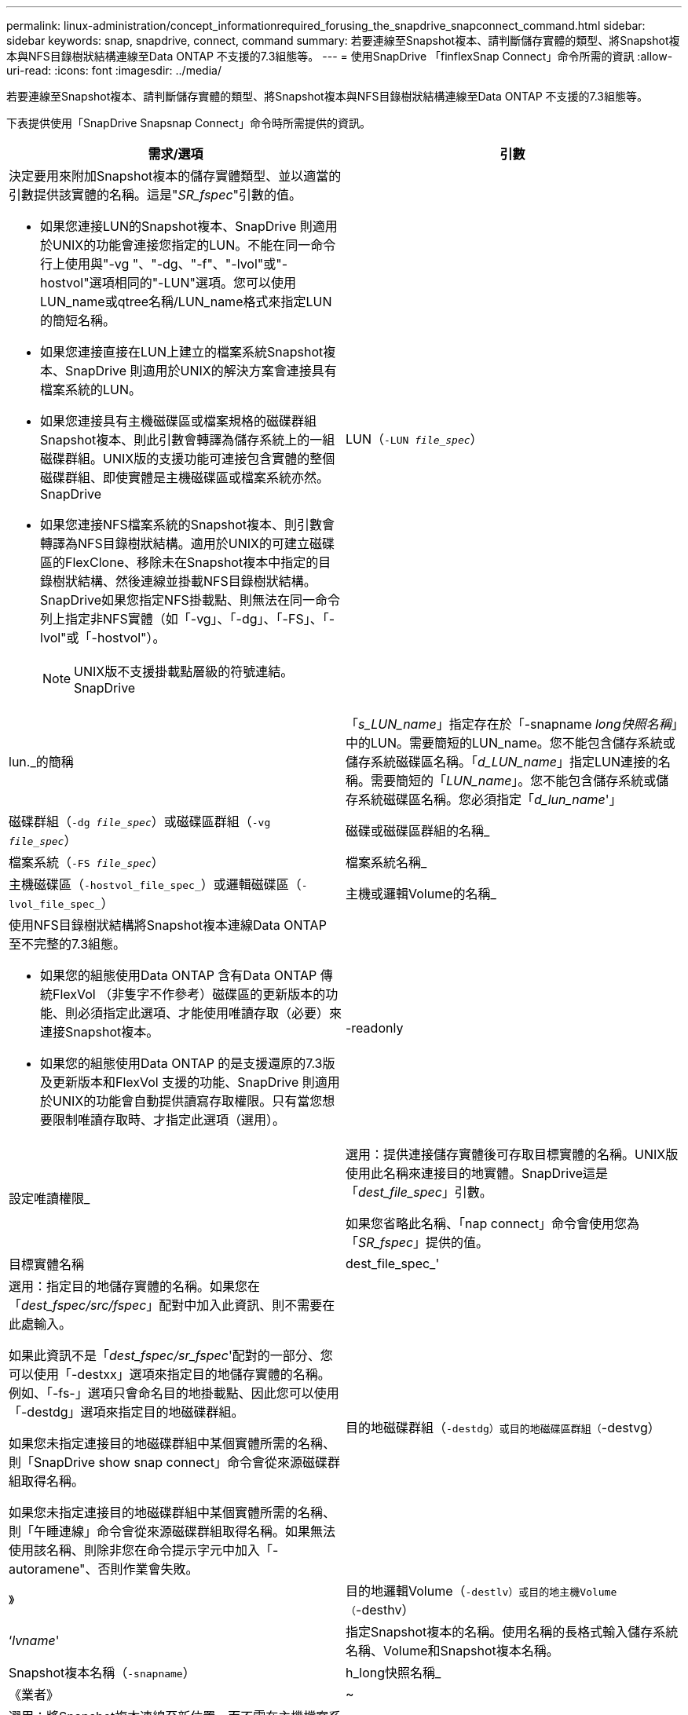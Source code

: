 ---
permalink: linux-administration/concept_informationrequired_forusing_the_snapdrive_snapconnect_command.html 
sidebar: sidebar 
keywords: snap, snapdrive, connect, command 
summary: 若要連線至Snapshot複本、請判斷儲存實體的類型、將Snapshot複本與NFS目錄樹狀結構連線至Data ONTAP 不支援的7.3組態等。 
---
= 使用SnapDrive 「finflexSnap Connect」命令所需的資訊
:allow-uri-read: 
:icons: font
:imagesdir: ../media/


[role="lead"]
若要連線至Snapshot複本、請判斷儲存實體的類型、將Snapshot複本與NFS目錄樹狀結構連線至Data ONTAP 不支援的7.3組態等。

下表提供使用「SnapDrive Snapsnap Connect」命令時所需提供的資訊。

|===
| 需求/選項 | 引數 


 a| 
決定要用來附加Snapshot複本的儲存實體類型、並以適當的引數提供該實體的名稱。這是"_SR_fspec_"引數的值。

* 如果您連接LUN的Snapshot複本、SnapDrive 則適用於UNIX的功能會連接您指定的LUN。不能在同一命令行上使用與"-vg "、"-dg、"-f"、"-lvol"或"-hostvol"選項相同的"-LUN"選項。您可以使用LUN_name或qtree名稱/LUN_name格式來指定LUN的簡短名稱。
* 如果您連接直接在LUN上建立的檔案系統Snapshot複本、SnapDrive 則適用於UNIX的解決方案會連接具有檔案系統的LUN。
* 如果您連接具有主機磁碟區或檔案規格的磁碟群組Snapshot複本、則此引數會轉譯為儲存系統上的一組磁碟群組。UNIX版的支援功能可連接包含實體的整個磁碟群組、即使實體是主機磁碟區或檔案系統亦然。SnapDrive
* 如果您連接NFS檔案系統的Snapshot複本、則引數會轉譯為NFS目錄樹狀結構。適用於UNIX的可建立磁碟區的FlexClone、移除未在Snapshot複本中指定的目錄樹狀結構、然後連線並掛載NFS目錄樹狀結構。SnapDrive如果您指定NFS掛載點、則無法在同一命令列上指定非NFS實體（如「-vg」、「-dg」、「-FS」、「-lvol"或「-hostvol"）。
+

NOTE: UNIX版不支援掛載點層級的符號連結。SnapDrive





 a| 
LUN（`-LUN _file_spec_`）
 a| 
lun._的簡稱



 a| 
「_s_LUN_name_」指定存在於「-snapname _long快照名稱_」中的LUN。需要簡短的LUN_name。您不能包含儲存系統或儲存系統磁碟區名稱。「_d_LUN_name_」指定LUN連接的名稱。需要簡短的「_LUN_name_」。您不能包含儲存系統或儲存系統磁碟區名稱。您必須指定「_d_lun_name_'」



 a| 
磁碟群組（`-dg _file_spec_`）或磁碟區群組（`-vg _file_spec_`）
 a| 
磁碟或磁碟區群組的名稱_



 a| 
檔案系統（`-FS _file_spec_`）
 a| 
檔案系統名稱_



 a| 
主機磁碟區（`-hostvol_file_spec_`）或邏輯磁碟區（`-lvol_file_spec_`）
 a| 
主機或邏輯Volume的名稱_



 a| 
使用NFS目錄樹狀結構將Snapshot複本連線Data ONTAP 至不完整的7.3組態。

* 如果您的組態使用Data ONTAP 含有Data ONTAP 傳統FlexVol （非隻字不作參考）磁碟區的更新版本的功能、則必須指定此選項、才能使用唯讀存取（必要）來連接Snapshot複本。
* 如果您的組態使用Data ONTAP 的是支援還原的7.3版及更新版本和FlexVol 支援的功能、SnapDrive 則適用於UNIX的功能會自動提供讀寫存取權限。只有當您想要限制唯讀存取時、才指定此選項（選用）。




 a| 
-readonly
 a| 
設定唯讀權限_



 a| 
選用：提供連接儲存實體後可存取目標實體的名稱。UNIX版使用此名稱來連接目的地實體。SnapDrive這是「_dest_file_spec_」引數。

如果您省略此名稱、「nap connect」命令會使用您為「_SR_fspec_」提供的值。



 a| 
目標實體名稱
 a| 
dest_file_spec_'



 a| 
選用：指定目的地儲存實體的名稱。如果您在「_dest_fspec/src/fspec_」配對中加入此資訊、則不需要在此處輸入。

如果此資訊不是「_dest_fspec/sr_fspec_'配對的一部分、您可以使用「-destxx」選項來指定目的地儲存實體的名稱。例如、「-fs-」選項只會命名目的地掛載點、因此您可以使用「-destdg」選項來指定目的地磁碟群組。

如果您未指定連接目的地磁碟群組中某個實體所需的名稱、則「SnapDrive show snap connect」命令會從來源磁碟群組取得名稱。

如果您未指定連接目的地磁碟群組中某個實體所需的名稱、則「午睡連線」命令會從來源磁碟群組取得名稱。如果無法使用該名稱、則除非您在命令提示字元中加入「-autoramene"、否則作業會失敗。



 a| 
目的地磁碟群組（`-destdg）或目的地磁碟區群組（`-destvg）
 a| 
》



 a| 
目的地邏輯Volume（`-destlv）或目的地主機Volume（`-desthv）
 a| 
‘_lvname_'



 a| 
指定Snapshot複本的名稱。使用名稱的長格式輸入儲存系統名稱、Volume和Snapshot複本名稱。



 a| 
Snapshot複本名稱（`-snapname`）
 a| 
h_long快照名稱_



 a| 
《業者》
 a| 
~



 a| 
選用：將Snapshot複本連線至新位置、而不需在主機檔案系統表格中建立項目。

* 使用「-nopersist」選項、您可以將Snapshot複本連線至新位置、而無需在主機檔案系統表格中建立項目。（例如、Linux上的「Fstab」）UNIX預設SnapDrive 會建立持續掛載。這表示：
+
** 當您在主機上連接Snapshot複本時、SnapDrive UNIX版的支援功能會掛載檔案系統、然後在主機的檔案系統表格中放置組成檔案系統之LUN的項目。
** 當您在Linux主機上連接Snapshot複本時、SnapDrive UNIX版的支援會掛載檔案系統、重設檔案系統通用唯一識別碼（UUID）和標籤、並將UUID和掛載點置於主機的檔案系統表格中。
** 您無法使用「-noperersist」來連接包含NFS目錄樹狀結構的Snapshot複本。






 a| 
保留|-noreserve
 a| 
~



 a| 
選用：將Snapshot複本連接至新位置、無論是否建立空間保留。



 a| 
igroup名稱（`-igroup'）
 a| 
h_ig名稱_



 a| 
選用：NetApp建議您為主機使用預設的igroup、而不要提供igroup名稱。



 a| 
「自動擴充」
 a| 
~



 a| 
若要縮短連線至Volume群組時必須提供的資訊量、請在命令提示字元中加入「-autodexpand」選項。此選項可讓您僅命名Volume群組中的邏輯磁碟區或檔案系統子集。然後將連線擴充至磁碟群組中其餘的邏輯磁碟區或檔案系統。如此一來、您就不需要指定每個邏輯磁碟區或檔案系統。UNIX版使用此資訊來產生目的地實體名稱。SnapDrive

此選項適用於在命令提示字元中指定的每個磁碟群組、以及群組中的所有主機LVM實體。如果沒有「-autodoland」（自動擴充）選項（預設）、您必須指定該磁碟群組中包含的所有受影響主機磁碟區和檔案系統、才能連接整個磁碟群組。


NOTE: 如果您輸入的值是磁碟群組、則不需要輸入所有的主機磁碟區或檔案系統、因為SnapDrive UNIX版的支援功能知道磁碟群組要連線的項目。

NetApp建議您、如果您包含此選項、也應該加入「-autorenamenamen'」選項。如果需要連接LVM實體的目的地複本、但名稱已在使用中、則命令會失敗、除非命令提示字元中有「-autorename"選項。



 a| 
如果您不包含-autodexpand、而且未在命令提示字元中指定所有磁碟群組中的所有LVM主機磁碟區（可透過指定主機磁碟區本身或檔案系統）、則命令會失敗。



 a| 
-`-autorenamen'
 a| 
~



 a| 
如果在不使用"-autorename"選項的情況下使用"-autodake"選項，則在使用LVM實體的目的地複本的預設名稱時，"nap nable"命令會失敗。如果您包含「-autorenamenames」選項、SnapDrive 則當使用預設名稱時、適用於UNIX的功能會重新命名實體。這表示在命令提示字元中使用「-autorename"選項時、無論是否有所有必要的名稱可用、Snapshot連線作業都會繼續執行。

此選項適用於在命令提示字元中指定的所有主機端實體。

如果在命令提示字元中包含「-autorename"選項、則表示-autodExpand選項、即使您不包含該選項。



 a| 
「分割」
 a| 
~



 a| 
可在Snapshot連線和Snapshot中斷作業期間分割複製的磁碟區或LUN。



 a| 
《我的最大目標》
 a| 
~



 a| 
*選用：*如果您要建立檔案系統、可以指定下列選項：

* 使用「-mnterts」指定您要傳遞至主機掛載命令的選項（例如、指定主機系統記錄行為）。您指定的選項會儲存在主機檔案系統表格檔案中。允許的選項取決於主機檔案系統類型。
* "_-mnterts_"參數是使用"mount"命令"-o"標記指定的檔案系統"-type"選項。不要在"-mnterts "的引數中加入"-o"旗標。例如、sequence -mntops tmplog會將字串「-o tmplog」傳遞到「mounts」命令、然後在新的命令列上插入文字tmplog。
+

NOTE: 如果您將任何無效的「_-mnttops_」選項用於儲存和快照作業、SnapDrive 則適用於UNIX的不能驗證這些無效的掛載選項。



|===